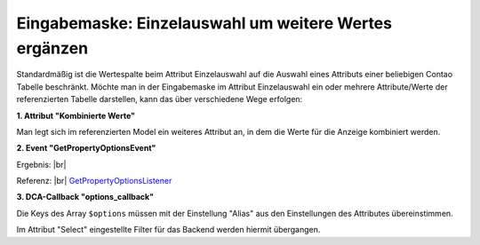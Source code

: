 .. _rst_cookbook_panels_manipulate-select-values:

Eingabemaske: Einzelauswahl um weitere Wertes ergänzen
======================================================

Standardmäßig ist die Wertespalte beim Attribut Einzelauswahl auf die Auswahl
eines Attributs einer beliebigen Contao Tabelle beschränkt. Möchte man in der
Eingabemaske im Attribut Einzelauswahl ein oder mehrere Attribute/Werte der
referenzierten Tabelle darstellen, kann das über verschiedene Wege erfolgen:

**1. Attribut "Kombinierte Werte"**

Man legt sich im referenzierten Model ein weiteres Attribut an, in dem die Werte
für die Anzeige kombiniert werden.

**2. Event "GetPropertyOptionsEvent"**

.. code-block:: php
   :linenos:

   <?php
   // src/EventListener/GetPropertyOptionsListener.php

   namespace App\EventListener;

   use Contao\MemberModel;
   use ContaoCommunityAlliance\DcGeneral\Contao\View\Contao2BackendView\Event\GetPropertyOptionsEvent;
   use MetaModels\AttributeSelectBundle\Attribute\AbstractSelect;
   use MetaModels\DcGeneral\Data\Model;
   use Terminal42\ServiceAnnotationBundle\Annotation\ServiceTag;

   /**
    * @ServiceTag("kernel.event_listener", event="dc-general.view.contao2backend.get-property-options")
    */
   class GetPropertyOptionsListener
   {
       public function __invoke(GetPropertyOptionsEvent $event)
       {
           // Check if options set.
           if ($event->getOptions() !== null) {
               return;
           }

           // Check if right model table and type.
           if ('mm_my_model' !== $event->getEnvironment()->getDataDefinition()->getName()) {
               return;
           }

           $model = $event->getModel();
           if (!($model instanceof Model)) {
               return;
           }

           // Check if right attribute and type.
           if ('member' !== $event->getPropertyName()) {
               return;
           }

           $attribute = $model->getItem()->getAttribute($event->getPropertyName());
           if (!($attribute instanceof AbstractSelect)) {
               return;
           }

           // Generate own options list.
           $members     = MemberModel::findAll();
           $aliasColumn = $attribute->get('select_alias');

           $options = [];

           foreach ($members as $member) {
               $options[$member->{$aliasColumn}] =
                   \sprintf('%s, %s [%s]', $member->lastname, $member->firstname, $member->email);
           }

           $event->setOptions($options);
       }
   }

Ergebnis: |br|
|img_manipulate-select-values_01|

Referenz: |br|
`GetPropertyOptionsListener <https://github.com/MetaModels/attribute_select/blob/master/src/EventListener/GetPropertyOptionsListener.php>`_

**3. DCA-Callback "options_callback"**

.. code-block:: php
   :linenos:
   
   <?php
   // contao/dca/<MM-Table-Name>.php
   $GLOBALS['TL_DCA']['<MM-Table-Name>']['fields']['<MM-Spalten-Name-Select>'] = [ 
    'options_callback' => function () { 
        $modelName = '<MM-Table-Name-Select>'; 
        $factory   = $this->getContainer()->get('metamodels.factory'); 
        $model     = $factory->getMetaModel($modelName); 
        $filter    = $model->getEmptyFilter(); 
        $items     = $model->findByFilter($filter); 
        $arrItems  = $items->parseAll('text'); 

        $options = []; 
        foreach ($arrItems as $arrItem) { 
            $options[$arrItem['text']['<MM-Select-Spalten-Name-Alias>']] = \sprintf(
            '%s [%s]',
            $arrItem['text']['<MM-Select-Spalten-Name-1>'], 
            $arrItem['text']['<MM-Select-Spalten-Name-2>'] 
            ); 
        } 

        return $options;
       }, 
   ];

Die Keys des Array ``$options`` müssen mit der Einstellung "Alias" aus den
Einstellungen des Attributes übereinstimmen.

Im Attribut "Select" eingestellte Filter für das Backend werden hiermit
übergangen.


.. |img_manipulate-select-values_01| image:: /_img/screenshots/cookbook/panels/manipulate-select-values_01.jpg

.. |br| raw:: html

   <br />
